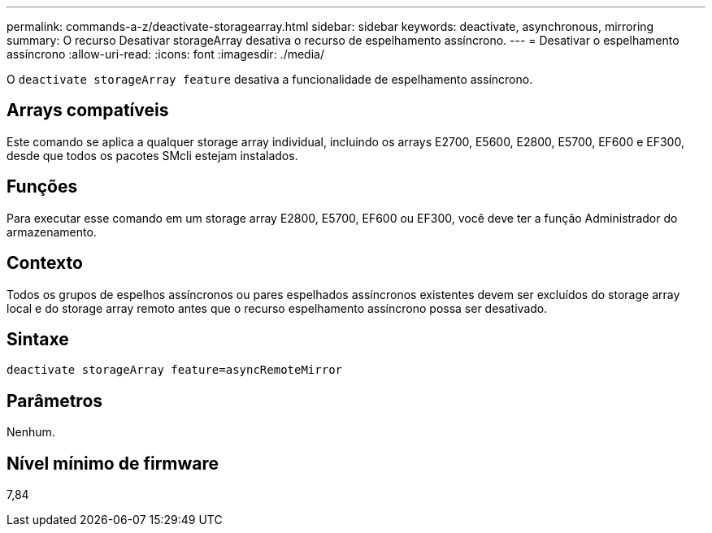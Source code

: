 ---
permalink: commands-a-z/deactivate-storagearray.html 
sidebar: sidebar 
keywords: deactivate, asynchronous, mirroring 
summary: O recurso Desativar storageArray desativa o recurso de espelhamento assíncrono. 
---
= Desativar o espelhamento assíncrono
:allow-uri-read: 
:icons: font
:imagesdir: ./media/


[role="lead"]
O `deactivate storageArray feature` desativa a funcionalidade de espelhamento assíncrono.



== Arrays compatíveis

Este comando se aplica a qualquer storage array individual, incluindo os arrays E2700, E5600, E2800, E5700, EF600 e EF300, desde que todos os pacotes SMcli estejam instalados.



== Funções

Para executar esse comando em um storage array E2800, E5700, EF600 ou EF300, você deve ter a função Administrador do armazenamento.



== Contexto

Todos os grupos de espelhos assíncronos ou pares espelhados assíncronos existentes devem ser excluídos do storage array local e do storage array remoto antes que o recurso espelhamento assíncrono possa ser desativado.



== Sintaxe

[listing]
----
deactivate storageArray feature=asyncRemoteMirror
----


== Parâmetros

Nenhum.



== Nível mínimo de firmware

7,84

